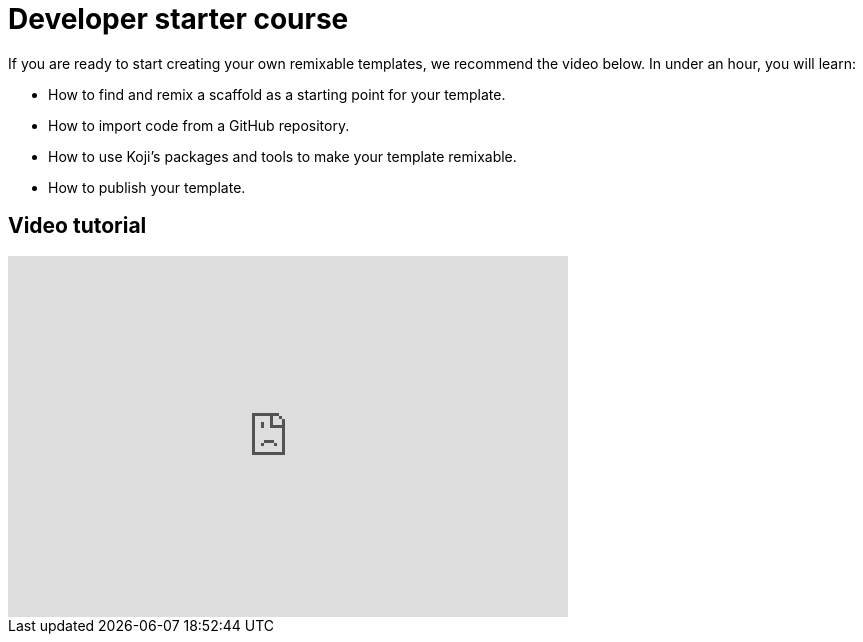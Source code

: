 = Developer starter course
:page-slug: /docs/videos/starter-course

If you are ready to start creating your own remixable templates, we recommend the video below.
In under an hour, you will learn:

* How to find and remix a scaffold as a starting point for your template.
* How to import code from a GitHub repository.
* How to use Koji's packages and tools to make your template remixable.
* How to publish your template.

== Video tutorial

video::XRWM4w8rwT0[youtube,560,361]
